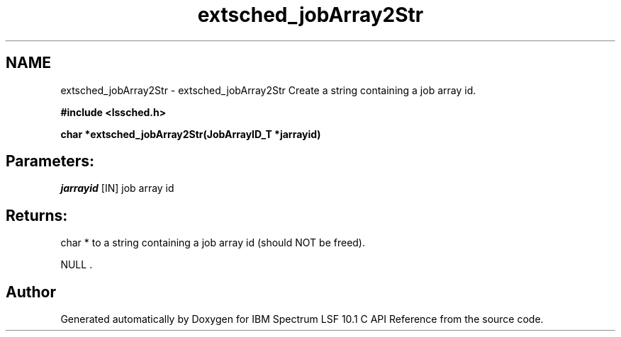 .TH "extsched_jobArray2Str" 3 "10 Jun 2021" "Version 10.1" "IBM Spectrum LSF 10.1 C API Reference" \" -*- nroff -*-
.ad l
.nh
.SH NAME
extsched_jobArray2Str \- extsched_jobArray2Str 
Create a string containing a job array id.
.PP
\fB#include <lssched.h>\fP
.PP
\fB char *extsched_jobArray2Str(\fBJobArrayID_T\fP *jarrayid)\fP
.PP
.SH "Parameters:"
\fIjarrayid\fP [IN] job array id
.PP
.SH "Returns:"
char *  to a string containing a job array id (should NOT be freed). 
.PP
NULL . 
.PP

.SH "Author"
.PP 
Generated automatically by Doxygen for IBM Spectrum LSF 10.1 C API Reference from the source code.

